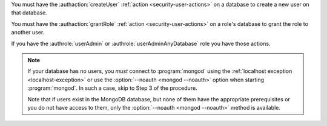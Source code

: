 You must have the :authaction:`createUser` :ref:`action
<security-user-actions>` on a database to create a new user on that
database.

You must have the :authaction:`grantRole` :ref:`action
<security-user-actions>` on a role's database to grant the role to another
user.

If you have the :authrole:`userAdmin` or :authrole:`userAdminAnyDatabase`
role you have those actions.

.. note::

   If your database has no users, you *must* connect to :program:`mongod`
   using the :ref:`localhost exception <localhost-exception>`
   or use the :option:`--noauth <mongod --noauth>` option when starting
   :program:`mongod`. In such a case, skip to Step 3 of the procedure.

   Note that if users exist in the MongoDB database, but none of them have the
   appropriate prerequisites or you do not have access to them, only the
   :option:`--noauth <mongod --noauth>` method is available.
